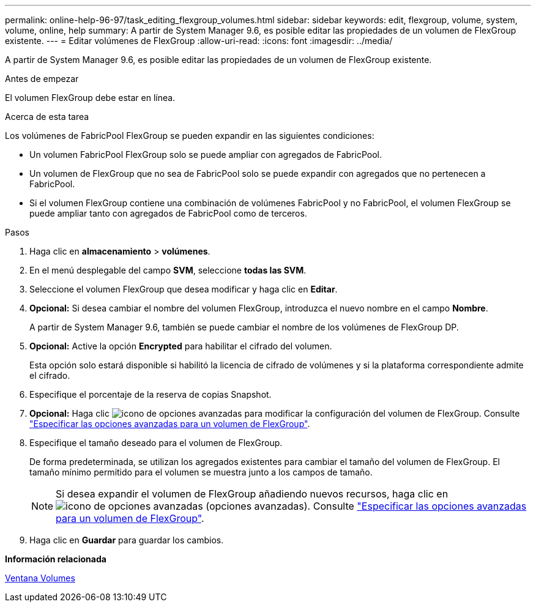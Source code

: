 ---
permalink: online-help-96-97/task_editing_flexgroup_volumes.html 
sidebar: sidebar 
keywords: edit, flexgroup, volume, system, volume, online, help 
summary: A partir de System Manager 9.6, es posible editar las propiedades de un volumen de FlexGroup existente. 
---
= Editar volúmenes de FlexGroup
:allow-uri-read: 
:icons: font
:imagesdir: ../media/


[role="lead"]
A partir de System Manager 9.6, es posible editar las propiedades de un volumen de FlexGroup existente.

.Antes de empezar
El volumen FlexGroup debe estar en línea.

.Acerca de esta tarea
Los volúmenes de FabricPool FlexGroup se pueden expandir en las siguientes condiciones:

* Un volumen FabricPool FlexGroup solo se puede ampliar con agregados de FabricPool.
* Un volumen de FlexGroup que no sea de FabricPool solo se puede expandir con agregados que no pertenecen a FabricPool.
* Si el volumen FlexGroup contiene una combinación de volúmenes FabricPool y no FabricPool, el volumen FlexGroup se puede ampliar tanto con agregados de FabricPool como de terceros.


.Pasos
. Haga clic en *almacenamiento* > *volúmenes*.
. En el menú desplegable del campo *SVM*, seleccione *todas las SVM*.
. Seleccione el volumen FlexGroup que desea modificar y haga clic en *Editar*.
. *Opcional:* Si desea cambiar el nombre del volumen FlexGroup, introduzca el nuevo nombre en el campo *Nombre*.
+
A partir de System Manager 9.6, también se puede cambiar el nombre de los volúmenes de FlexGroup DP.

. *Opcional:* Active la opción *Encrypted* para habilitar el cifrado del volumen.
+
Esta opción solo estará disponible si habilitó la licencia de cifrado de volúmenes y si la plataforma correspondiente admite el cifrado.

. Especifique el porcentaje de la reserva de copias Snapshot.
. *Opcional:* Haga clic image:../media/advanced_options.gif["icono de opciones avanzadas"] para modificar la configuración del volumen de FlexGroup. Consulte link:task_specifying_advanced_options_for_flexgroup_volume.html["Especificar las opciones avanzadas para un volumen de FlexGroup"].
. Especifique el tamaño deseado para el volumen de FlexGroup.
+
De forma predeterminada, se utilizan los agregados existentes para cambiar el tamaño del volumen de FlexGroup. El tamaño mínimo permitido para el volumen se muestra junto a los campos de tamaño.

+
[NOTE]
====
Si desea expandir el volumen de FlexGroup añadiendo nuevos recursos, haga clic en image:../media/advanced_options.gif["icono de opciones avanzadas"] (opciones avanzadas). Consulte link:task_specifying_advanced_options_for_flexgroup_volume.html["Especificar las opciones avanzadas para un volumen de FlexGroup"].

====
. Haga clic en *Guardar* para guardar los cambios.


*Información relacionada*

xref:reference_volumes_window.adoc[Ventana Volumes]
